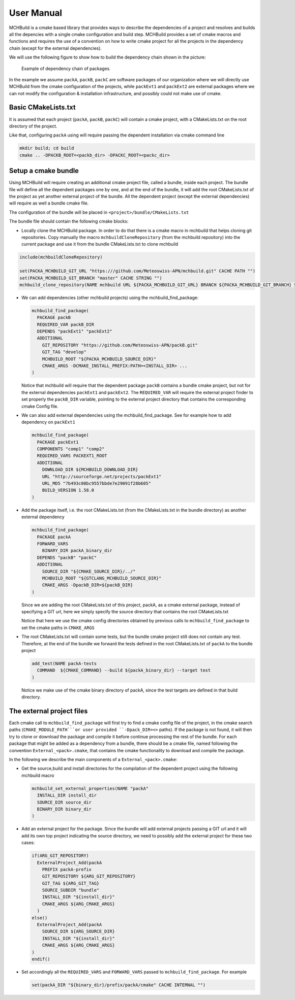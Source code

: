 User Manual
===================

MCHBuild is a cmake based library that provides ways to describe the dependencies of a project 
and resolves and builds all the depencies with a single cmake configuration  and build step.
MCHBuild provides a set of cmake macros and functions and requires the use of a convention on 
how to write cmake project for all the projects in the dependency chain (except for the external 
dependencies). 

We will use the following figure to show how to build the dependency chain shown in the picture: 

.. figure:: figures/pack_dep.png
  
  Example of dependency chain of packages.  

In the example we assume ``packA``, ``packB``, ``packC`` are software packages of our organization
where we will directly use MCHBuild from the cmake configuration of the projects, while
``packExt1`` and ``packExt2`` are external packages where we can not modify the configuration & installation
infrastructure, and possibly could not make use of cmake.

Basic CMakeLists.txt
------------------------

It is assumed that each project (``packA``, ``packB``, ``packC``) will contain a cmake project, with a CMakeLists.txt
on the root directory of the project.

Like that, configuring ``packA`` using will require passing the dependent installation via cmake command line

.. code-block:: bash

  mkdir build; cd build
  cmake .. -DPACKB_ROOT=<packb_dir> -DPACKC_ROOT=<packc_dir>


Setup a cmake bundle
----------------------

Using MCHBuild will require creating an additional cmake project file, called a bundle, inside each project. 
The bundle file
will define all the dependent packages one by one, and at the end of the bundle, it will add the root CMakeLists.txt
of the project as yet another external project of the bundle. All the dependent project
(except the external dependencies) will require as well a bundle cmake file. 


The configuration of the bundle will be placed in
``<project>/bundle/CMakeLists.txt``

The bundle file should contain the following cmake blocks:

* Locally clone the MCHBuild package. In order to do that there is a cmake macro in 
  mchbuild that helps cloning git repositories. Copy manually the macro ``mchbuildCloneRepository``
  (from the mchbuild repository) into the current package and use it from the bundle CMakeLists.txt 
  to clone mchbuild

.. code-block:: cmake

  include(mchbuildCloneRepository)

  set(PACKA_MCHBUILD_GIT_URL "https:///github.com/Meteoswiss-APN/mchbuild.git" CACHE PATH "")
  set(PACKA_MCHBUILD_GIT_BRANCH "master" CACHE STRING "")
  mchbuild_clone_repository(NAME mchbuild URL ${PACKA_MCHBUILD_GIT_URL} BRANCH ${PACKA_MCHBUILD_GIT_BRANCH} SOURCE_DIR PACKA_MCHBUILD_SOURCE_DIR )

* We can add dependencies (other mchbuild projects) using the mchbuild_find_package:

  .. code-block:: cmake

    mchbuild_find_package(
      PACKAGE packB
      REQUIRED_VAR packB_DIR
      DEPENDS "packExt1" "packExt2"
      ADDITIONAL
        GIT_REPOSITORY "https://github.com/Meteoswiss-APN/packB.git"
        GIT_TAG "develop" 
        MCHBUILD_ROOT "${PACKA_MCHBUILD_SOURCE_DIR}"
        CMAKE_ARGS -DCMAKE_INSTALL_PREFIX:PATH=<INSTALL_DIR> ...
    )
  
  Notice that mchbuild will require that the dependent package ``packB`` contains a bundle cmake project, 
  but not for the external dependencies ``packExt1`` and ``packExt2``.
  The ``REQUIRED_VAR`` will require the external project finder to set properly the ``packB_DIR`` variable, pointing to 
  the external project directory that contains the corresponding cmake Config file. 

* We can also add external dependencies using the mchbuild_find_package. See for example how to add dependency on ``packExt1``

  .. code-block:: cmake

    mchbuild_find_package(
      PACKAGE packExt1
      COMPONENTS "comp1" "comp2"
      REQUIRED_VARS PACKEXT1_ROOT
      ADDITIONAL
        DOWNLOAD_DIR ${MCHBUILD_DOWNLOAD_DIR}
        URL "http://sourceforge.net/projects/packExt1"
        URL_MD5 "7b493c08bc9557bbde7e29091f28b605" 
        BUILD_VERSION 1.58.0
    )

* Add the package itself, i.e. the root CMakeLists.txt (from the CMakeLists.txt in the bundle directory) as another external dependency

  .. code-block:: cmake

    mchbuild_find_package(
      PACKAGE packA
      FORWARD_VARS 
        BINARY_DIR packA_binary_dir
      DEPENDS "packB" "packC"
      ADDITIONAL
        SOURCE_DIR "${CMAKE_SOURCE_DIR}/../"
        MCHBUILD_ROOT "${GTCLANG_MCHBUILD_SOURCE_DIR}"
        CMAKE_ARGS -DpackB_DIR=${packB_DIR}
    )
 
  Since we are adding the root CMakeLists.txt of this project, packA, as a cmake external package, 
  instead of specifying a GIT url, here we simply specify the source directory that contains the root CMakeLists.txt
 
  Notice that here we use the cmake config directories obtained by previous calls to ``mchbuild_find_package`` 
  to set the cmake paths in  ``CMAKE_ARGS``

* The root CMakeLists.txt will contain some tests, but the bundle cmake project still does not contain any test. 
  Therefore, at the end of the bundle we forward the tests defined in the root CMakeLists.txt of ``packA`` to the bundle
  project

  .. code-block:: cmake

     add_test(NAME packA-tests 
       COMMAND  ${CMAKE_COMMAND} --build ${packA_binary_dir} --target test
     )

  Notice we make use of the cmake binary directory of packA, since the test targets are defined in that build directory.  


The external project files
-----------------------------

Each cmake call to ``mchbuild_find_package`` will first try to find a cmake config file of the project, in the cmake search paths
(``CMAKE_MODULE_PATH```or user provided ``-Dpack_DIR=<>`` paths). 
If the package is not found, it will then try to clone or download the package and compile it before continue processing the rest of 
the bundle.
For each package that might be added as a dependency from a bundle, there should be a cmake file,
named following the convention ``External_<pack>.cmake``,
that contains the cmake functionality to download and compile the package. 

In the following we describe the main components of a ``External_<pack>.cmake``:

* Get the source,build and install directories for the compilation of the dependent project using the following mchbuild macro

  .. code-block:: cmake

      mchbuild_set_external_properties(NAME "packA" 
        INSTALL_DIR install_dir 
        SOURCE_DIR source_dir
        BINARY_DIR binary_dir
      )

* Add an external project for the package. Since the bundle will add external projects passing a GIT url and it will add its own top project
  indicating the source directory, we need to possibly add the external project for these two cases:

  .. code-block:: cmake

    if(ARG_GIT_REPOSITORY)
      ExternalProject_Add(packA
        PREFIX packA-prefix
        GIT_REPOSITORY ${ARG_GIT_REPOSITORY}
        GIT_TAG ${ARG_GIT_TAG}
        SOURCE_SUBDIR "bundle"
        INSTALL_DIR "${install_dir}"
        CMAKE_ARGS ${ARG_CMAKE_ARGS}
      )
    else()
      ExternalProject_Add(packA
        SOURCE_DIR ${ARG_SOURCE_DIR}
        INSTALL_DIR "${install_dir}"
        CMAKE_ARGS ${ARG_CMAKE_ARGS} 
    )
    endif()

* Set accordingly all the ``REQUIRED_VARS`` and ``FORWARD_VARS`` passed to ``mchbuild_find_package``. For example

  .. code-block:: cmake

      set(packA_DIR "${binary_dir}/prefix/packA/cmake" CACHE INTERNAL "")

